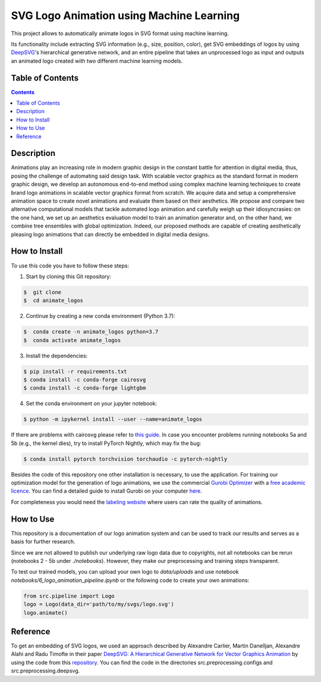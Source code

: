 SVG Logo Animation using Machine Learning
-----------------------------------------

This project allows to automatically animate logos in SVG format using machine learning.

Its functionality include extracting SVG information (e.g., size, position, color), get SVG embeddings of logos by using  `DeepSVG <https://github.com/alexandre01/deepsvg/>`__'s hierarchical generative network, and an entire pipeline that takes an unprocessed logo as input and outputs an animated logo created with two different machine learning models.


Table of Contents
#################

.. contents::

Description
#################

Animations play an increasing role in modern graphic design in the constant battle for attention in digital media, thus, posing the challenge of automating said design task. With scalable vector graphics as the standard format in modern graphic design, we develop an autonomous end-to-end method using complex machine learning techniques to create brand logo animations in scalable vector graphics format from scratch. We acquire data and setup a comprehensive animation space to create novel animations and evaluate them based on their aesthetics. We propose and compare two alternative computational models that tackle automated logo animation and carefully weigh up their idiosyncrasies: on the one hand, we set up an aesthetics evaluation model to train an animation generator and, on the other hand, we combine tree ensembles with global optimization. Indeed, our proposed methods are capable of creating aesthetically pleasing logo animations that can directly be embedded in digital media designs.


How to Install
##############

To use this code you have to follow these steps:

1. Start by cloning this Git repository:

.. code-block::

    $  git clone
    $  cd animate_logos

2. Continue by creating a new conda environment (Python 3.7):

.. code-block::

    $  conda create -n animate_logos python=3.7
    $  conda activate animate_logos

3. Install the dependencies:

.. code-block::

    $ pip install -r requirements.txt
    $ conda install -c conda-forge cairosvg
    $ conda install -c conda-forge lightgbm
    
4. Set the conda environment on your jupyter notebook:

.. code-block::

    $ python -m ipykernel install --user --name=animate_logos 

If there are problems with cairosvg please refer to `this guide <https://cairosvg.org/documentation/#installation/>`__. In case you encounter problems running notebooks 5a and 5b (e.g., the kernel dies), try to install PyTorch Nightly, which may fix the bug:

.. code-block::

    $ conda install pytorch torchvision torchaudio -c pytorch-nightly 

Besides the code of this repository one other installation is necessary, to use the application.
For training our optimization model for the generation of logo animations, we use the commercial `Gurobi Optimizer <https://www.gurobi.com/>`__
with a `free academic licence <https://www.gurobi.com/academia/academic-program-and-licenses/>`__. You can find a detailed
guide to install Gurobi on your computer `here <https://www.gurobi.com/documentation/9.1/quickstart_mac/software_installation_guid.html#section:Installation/>`__.

For completeness you would need the `labeling website <https://animate-logos.web.app/>`__ where users can rate the quality of animations.


How to Use
##########

This repository is a documentation of our logo animation system and can be used to track our results and serves as a basis for further research. 

Since we are not allowed to publish our underlying raw logo data due to copyrights, not all notebooks can be rerun (notebooks 2 - 5b under *./notebooks*). However, they make our preprocessing and training steps transparent. 

To test our trained models, you can upload your own logo to *data/uploads* and use notebook *notebooks/6_logo_animation_pipeline.ipynb* or the following code to create your own animations:

.. code:: python

    from src.pipeline import Logo
    logo = Logo(data_dir='path/to/my/svgs/logo.svg')
    logo.animate()


Reference
#########

To get an embedding of SVG logos, we used an approach described by Alexandre Carlier, Martin Danelljan, Alexandre Alahi and Radu Timofte in their paper `DeepSVG: A Hierarchical Generative Network for Vector Graphics Animation <https://arxiv.org/abs/2007.11301>`__ by using the code from this `repository <https://github.com/alexandre01/deepsvg/>`__. You can find the code in the directories src.preprocessing.configs and src.preprocessing.deepsvg.
